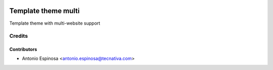 .. image:: https://img.shields.io/badge/licence-AGPL--3-blue.svg
    :target: http://www.gnu.org/licenses/agpl-3.0-standalone.html
    :alt: License: AGPL-3

====================
Template theme multi
====================

Template theme with multi-website support


Credits
=======

Contributors
------------

* Antonio Espinosa <antonio.espinosa@tecnativa.com>

